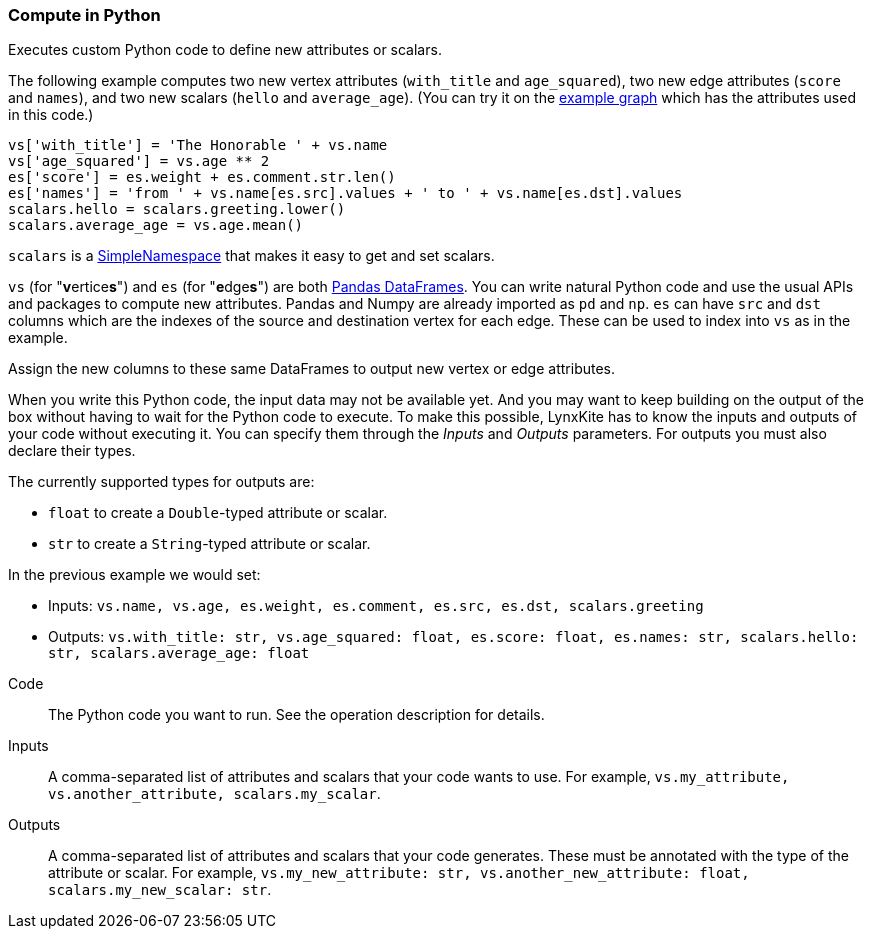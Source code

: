 ### Compute in Python

Executes custom Python code to define new attributes or scalars.

The following example computes two new vertex attributes (`with_title` and `age_squared`),
two new edge attributes (`score` and `names`), and two new scalars (`hello` and `average_age`).
(You can try it on the <<Create example graph, example graph>> which
has the attributes used in this code.)

[source,python]
----
vs['with_title'] = 'The Honorable ' + vs.name
vs['age_squared'] = vs.age ** 2
es['score'] = es.weight + es.comment.str.len()
es['names'] = 'from ' + vs.name[es.src].values + ' to ' + vs.name[es.dst].values
scalars.hello = scalars.greeting.lower()
scalars.average_age = vs.age.mean()
----

`scalars` is a https://docs.python.org/3/library/types.html#types.SimpleNamespace[SimpleNamespace]
that makes it easy to get and set scalars.

`vs` (for "**v**ertice**s**") and `es` (for "**e**dge**s**") are both
https://pandas.pydata.org/pandas-docs/stable/reference/api/pandas.DataFrame.html[Pandas DataFrames].
You can write natural Python code and use the usual APIs and packages to
compute new attributes. Pandas and Numpy are already imported as `pd` and `np`.
`es` can have `src` and `dst` columns which are the indexes of the source and destination
vertex for each edge. These can be used to index into `vs` as in the example.

Assign the new columns to these same DataFrames to output new vertex or edge attributes.

When you write this Python code, the input data may not be available yet.
And you may want to keep building on the output of the box without having
to wait for the Python code to execute. To make this possible, LynxKite has
to know the inputs and outputs of your code without executing it.
You can specify them through the _Inputs_ and _Outputs_ parameters.
For outputs you must also declare their types.

The currently supported types for outputs are:

- `float` to create a `Double`-typed attribute or scalar.
- `str` to create a `String`-typed attribute or scalar.

In the previous example we would set:

- Inputs: `vs.name, vs.age, es.weight, es.comment, es.src, es.dst, scalars.greeting`
- Outputs: `vs.with_title: str, vs.age_squared: float, es.score: float, es.names: str, scalars.hello: str, scalars.average_age: float`

====
[p-code]#Code#::
The Python code you want to run. See the operation description for details.

[p-inputs]#Inputs#::
A comma-separated list of attributes and scalars that your code wants to use.
For example, `vs.my_attribute, vs.another_attribute, scalars.my_scalar`.

[p-outputs]#Outputs#::
A comma-separated list of attributes and scalars that your code generates.
These must be annotated with the type of the attribute or scalar.
For example, `vs.my_new_attribute: str, vs.another_new_attribute: float, scalars.my_new_scalar: str`.
====
